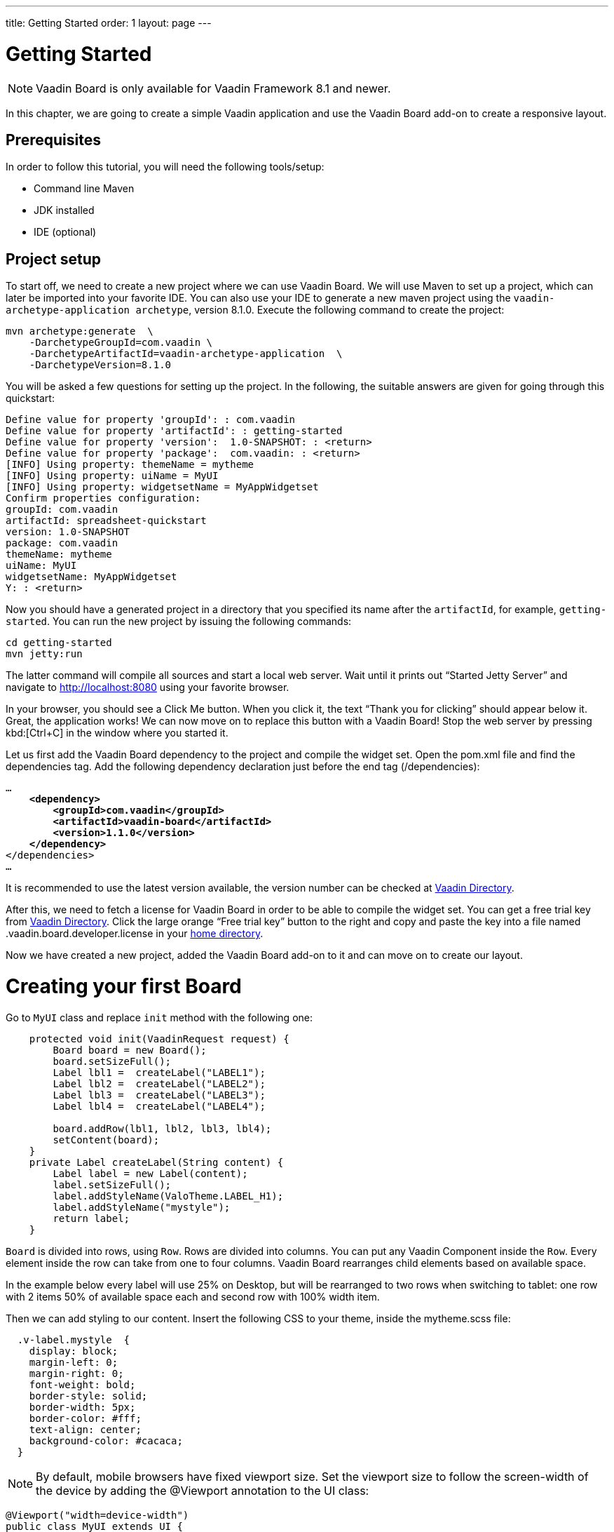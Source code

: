 ---
title: Getting Started
order: 1
layout: page
---

[[board.introduction]]
= Getting Started

NOTE: Vaadin Board is only available for Vaadin Framework 8.1 and newer.

In this chapter, we are going to create a simple Vaadin application and use the Vaadin Board add-on to create a responsive layout.

[[board.prerequisites]]
== Prerequisites

In order to follow this tutorial, you will need the following tools/setup:

* Command line Maven
* JDK installed
* IDE (optional)

[[board.project-setup]]
== Project setup

To start off, we need to create a new project where we can use Vaadin Board.
We will use Maven to set up a project, which can later be imported into your favorite IDE.
You can also use your IDE to generate a new maven project using the `vaadin-archetype-application archetype`, version 8.1.0.
Execute the following command to create the project:

[subs="normal"]
----
mvn archetype:generate  \
    -DarchetypeGroupId=com.vaadin \
    -DarchetypeArtifactId=vaadin-archetype-application  \
    -DarchetypeVersion=8.1.0
----

You will be asked a few questions for setting up the project.
In the following, the suitable answers are given for going through this quickstart:

[subs="normal"]
----
Define value for property 'groupId': : [replaceable]#com.vaadin#
Define value for property 'artifactId': : [replaceable]#getting-started#
Define value for property 'version':  1.0-SNAPSHOT: : [replaceable]#<return>#
Define value for property 'package':  com.vaadin: : [replaceable]#<return>#
[INFO] Using property: themeName = mytheme
[INFO] Using property: uiName = MyUI
[INFO] Using property: widgetsetName = MyAppWidgetset
Confirm properties configuration:
groupId: com.vaadin
artifactId: spreadsheet-quickstart
version: 1.0-SNAPSHOT
package: com.vaadin
themeName: mytheme
uiName: MyUI
widgetsetName: MyAppWidgetset
Y: : [replaceable]#<return>#
----

Now you should have a generated project in a directory that you specified its name after the `artifactId`, for example, `getting-started`.
You can run the new project by issuing the following commands:

[subs="normal"]
----
[command]#cd# getting-started
[command]#mvn# jetty:run
----

The latter command will compile all sources and start a local web server.
Wait until it prints out “Started Jetty Server” and navigate to http://localhost:8080 using your favorite browser.

In your browser, you should see a [guibutton]#Click Me# button.
When you click it, the text “Thank you for clicking” should appear below it.
Great, the application works!
We can now move on to replace this button with a Vaadin Board!
Stop the web server by pressing kbd:[Ctrl+C] in the window where you started it.

Let us first add the Vaadin Board dependency to the project and compile the widget set.
Open the [filename]#pom.xml# file and find the [elementname]#dependencies# tag.
Add the following dependency declaration just before the end tag ([elementname]#/dependencies#):

[subs="normal"]
----
...
    *<dependency>
        <groupId>com.vaadin</groupId>
        <artifactId>vaadin-board</artifactId>
        <version>1.1.0</version>
    </dependency>*
</dependencies>
...
----

It is recommended to use the latest version available, the version number can be checked at link:https://vaadin.com/directory#!addon/vaadin-board[Vaadin Directory].

After this, we need to fetch a license for Vaadin Board in order to be able to compile the widget set.
You can get a free trial key from link:https://vaadin.com/directory#!addon/vaadin-board[Vaadin Directory].
Click the large orange “Free trial key” button to the right and copy and paste the key into a file named [literal]#.vaadin.board.developer.license# in your link:https://en.wikipedia.org/wiki/Home_directory#Default_home_directory_per_operating_system[home directory].

Now we have created a new project, added the Vaadin Board add-on to it and can move on to create our layout.



[[board.creating]]
= Creating your first Board

Go to [classname]`MyUI` class and replace [methodname]`init` method with the following one:

[source, java]
----
    protected void init(VaadinRequest request) {
        Board board = new Board();
        board.setSizeFull();
        Label lbl1 =  createLabel("LABEL1");
        Label lbl2 =  createLabel("LABEL2");
        Label lbl3 =  createLabel("LABEL3");
        Label lbl4 =  createLabel("LABEL4");

        board.addRow(lbl1, lbl2, lbl3, lbl4);
        setContent(board);
    }
    private Label createLabel(String content) {
        Label label = new Label(content);
        label.setSizeFull();
        label.addStyleName(ValoTheme.LABEL_H1);
        label.addStyleName("mystyle");
        return label;
    }
----


[classname]`Board` is divided into rows, using [classname]`Row`.
Rows are divided into columns.
You can put any Vaadin Component inside the [classname]`Row`.
Every element inside the row can take from one to four columns.
Vaadin Board rearranges child elements based on available space.

In the example below every label will use 25% on Desktop, but will be
rearranged to two rows when switching to tablet: one row with 2 items 50% of available space each and second row
with 100% width item.

Then we can add styling to our content. Insert the following CSS to your theme, inside the mytheme.scss file:

[source,html]
----
  .v-label.mystyle  {
    display: block;
    margin-left: 0;
    margin-right: 0;
    font-weight: bold;
    border-style: solid;
    border-width: 5px;
    border-color: #fff;
    text-align: center;
    background-color: #cacaca;
  }
----

[NOTE]
By default, mobile browsers have fixed viewport size.
Set the viewport size to follow the screen-width of the device by adding the [classname]#@Viewport# annotation to the UI class:

[source, java]
----
@Viewport("width=device-width")
public class MyUI extends UI {
----

Start your server to see the result:

[subs="normal"]
----
[command]#mvn# jetty:run
----

[[getting-started-configuration-desktop]]
.Vaadin Board Basic Configuration on desktop
image::img/board-getting-started-configuration-desktop.png[]

Vaadin Board rearranges child elements based on viewport size.
You can change the size of the Web browser window to see how your application will look on different devices.

[[figure.getting-started-configuration-tablet]]
.Vaadin Board Basic Configuration on tablet
image::img/getting-started-configuration-tablet.png[]

[[figure.getting-started-configuration-mobile]]
.Vaadin Board Basic Configuration on mobile
image::img/getting-started-configuration-mobile.png[]

Congratulations! You have your first Vaadin Board setup.
Continue with link:https://vaadin.com/docs/-/part/board/board-overview.html[docs] and visit our link:https://demo.vaadin.com/vaadin-board[demos] for more information.
